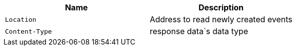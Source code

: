 |===
|Name|Description

|`+Location+`
|Address to read newly created events

|`+Content-Type+`
|response data`s data type 

|===